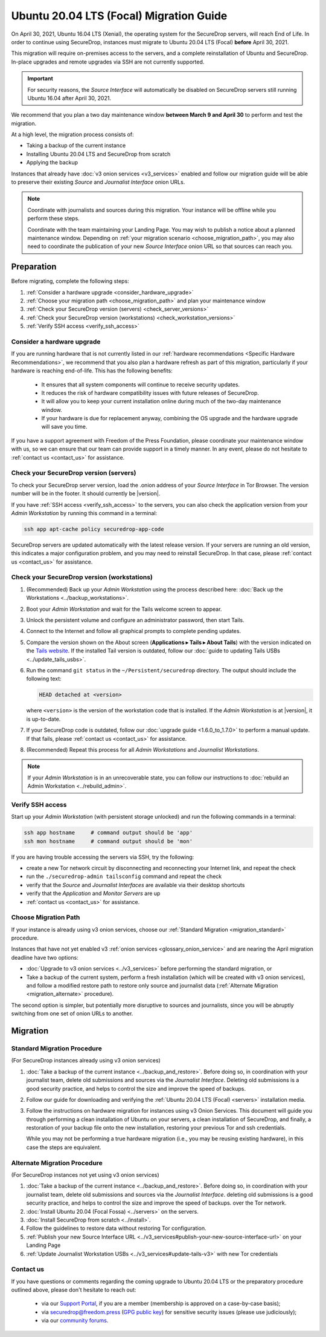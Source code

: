 Ubuntu 20.04 LTS (Focal) Migration Guide
========================================

On April 30, 2021, Ubuntu 16.04 LTS (Xenial), the operating system for the
SecureDrop servers, will reach End of Life. In order to continue using SecureDrop, 
instances must migrate to Ubuntu 20.04 LTS (Focal) **before** April 30, 2021.

This migration will require on-premises access to the servers, and a complete
reinstallation of Ubuntu and SecureDrop. In-place upgrades and 
remote upgrades via SSH are not currently supported.

.. important::

   For security reasons, the *Source Interface* will automatically be
   disabled on SecureDrop servers still running Ubuntu 16.04 after 
   April 30, 2021.

We recommend that you plan a two day maintenance window
**between March 9 and April 30** to perform and test the migration.

At a high level, the migration process consists of:

- Taking a backup of the current instance
- Installing Ubuntu 20.04 LTS and SecureDrop from scratch
- Applying the backup

Instances that already have :doc:`v3 onion services <v3_services>` enabled 
and follow our migration guide will be able to 
preserve their existing *Source* and *Journalist Interface* onion URLs.

.. note::
   Coordinate with journalists and sources during this migration. Your
   instance will be offline while you perform these steps.

   Coordinate with the team maintaining your Landing Page. You may wish to
   publish a notice about a planned maintenance window. Depending on
   :ref:`your migration scenario <choose_migration_path>`, you may also
   need to coordinate the publication of your new *Source Interface* onion 
   URL so that sources can reach you.


Preparation
~~~~~~~~~~~
Before migrating, complete the following steps:

#. :ref:`Consider a hardware upgrade <consider_hardware_upgrade>`
#. :ref:`Choose your migration path <choose_migration_path>` and plan your
   maintenance window
#. :ref:`Check your SecureDrop version (servers) <check_server_versions>`
#. :ref:`Check your SecureDrop version (workstations) <check_workstation_versions>`
#. :ref:`Verify SSH access <verify_ssh_access>`


.. _consider_hardware_upgrade:

Consider a hardware upgrade
---------------------------

If you are running hardware that is not currently listed in our
:ref:`hardware recommendations <Specific Hardware Recommendations>`, we
recommend that you also plan a hardware refresh as part of this migration,
particularly if your hardware is reaching end-of-life.
This has the following benefits:

   - It ensures that all system components will continue to receive security
     updates.
   - It reduces the risk of hardware compatibility issues with future
     releases of SecureDrop.
   - It will allow you to keep your current installation online during much of
     the two-day maintenance window.
   - If your hardware is due for replacement anyway, combining the OS upgrade 
     and the hardware upgrade will save you time. 

If you have a support agreement with Freedom of the Press Foundation,
please coordinate your maintenance window with us, so we can ensure that our team
can provide support in a timely manner. In any event, please do not hesitate to
:ref:`contact us <contact_us>` for assistance.


.. _check_server_versions:

Check your SecureDrop version (servers)
---------------------------------------
To check your SecureDrop server version, load the .onion address of your
*Source Interface* in Tor Browser. The version number will be in the footer.
It should currently be |version|.

If you have :ref:`SSH access <verify_ssh_access>` to the servers, you can also
check the application version from your *Admin Workstation* by running
this command in a terminal:

.. code:: sh

 ssh app apt-cache policy securedrop-app-code

SecureDrop servers are updated automatically with the latest release version.
If your servers are running an old version, this indicates a major configuration
problem, and you may need to reinstall SecureDrop. In that case, please
:ref:`contact us <contact_us>` for assistance.

.. _check_workstation_versions:

Check your SecureDrop version (workstations)
--------------------------------------------
1. (Recommended) Back up your *Admin Workstation* using the process described here:
   :doc:`Back up the Workstations <../backup_workstations>`.
2. Boot your *Admin Workstation* and wait for the Tails welcome screen to appear.
3. Unlock the persistent volume and configure an administrator password, then
   start Tails.
4. Connect to the Internet and follow all graphical prompts to complete pending
   updates.
5. Compare the version shown on the About screen (**Applications ▸ Tails ▸ About Tails**)
   with the version indicated on the `Tails website <https://tails.boum.org/index.en.html>`_.
   If the installed Tail version is outdated, follow our :doc:`guide to updating Tails USBs <../update_tails_usbs>`.
6. Run the command ``git status`` in the ``~/Persistent/securedrop`` directory.
   The output should include the following text:

   .. code-block:: none

      HEAD detached at <version>

   where ``<version>`` is  the version of the workstation code that is installed.
   If the *Admin Workstation* is at |version|, it is up-to-date.
7. If your SecureDrop code is outdated, follow our :doc:`upgrade guide <1.6.0_to_1.7.0>`
   to perform a manual update. If that fails, please :ref:`contact us <contact_us>`
   for assistance.
8. (Recommended) Repeat this process for all *Admin Workstations* and *Journalist
   Workstations*.

.. note::

   If your *Admin Workstation* is in an unrecoverable state, you can
   follow our instructions to :doc:`rebuild an Admin Workstation <../rebuild_admin>`.

.. _verify_ssh_access:

Verify SSH access
------------------
Start up your *Admin Workstation* (with persistent storage unlocked) and run the
following commands in a terminal:

.. code:: sh

  ssh app hostname     # command output should be 'app'
  ssh mon hostname     # command output should be 'mon'

If you are having trouble accessing the servers via SSH, try the following:

- create a new Tor network circuit by disconnecting and reconnecting your
  Internet link, and repeat the check
- run the ``./securedrop-admin tailsconfig`` command and repeat the check
- verify that the *Source* and *Journalist Interfaces* are available via their
  desktop shortcuts
- verify that the *Application* and *Monitor Servers* are up
- :ref:`contact us <contact_us>` for assistance.

.. _choose_migration_path:

Choose Migration Path
---------------------

If your instance is already using v3 onion services, choose our
:ref:`Standard Migration <migration_standard>` procedure.

Instances that have not yet enabled v3 
:ref:`onion services <glossary_onion_service>` and are nearing the
April migration deadline have two options: 

- :doc:`Upgrade to v3 onion services <../v3_services>` before performing 
  the standard migration, or 
- Take a backup of the current system, perform a fresh installation 
  (which will be created with v3 onion services), and follow a 
  modified restore path to restore only source and journalist 
  data (:ref:`Alternate Migration <migration_alternate>` procedure).

The second option is simpler, but potentially more disruptive to sources
and journalists, since you will be abruptly switching from one set of
onion URLs to another.


Migration
~~~~~~~~~

.. _migration_standard:

Standard Migration Procedure
----------------------------
(For SecureDrop instances already using v3 onion services)

#. :doc:`Take a backup of the current instance <../backup_and_restore>`.
   Before doing so, in coordination with your journalist team, delete 
   old submissions and sources via the *Journalist Interface*.
   Deleting old submissions is a good security practice, and helps to
   control the size and improve the speed of backups.
#. Follow our guide for downloading and verifying the 
   :ref:`Ubuntu 20.04 LTS (Focal) <servers>` installation media.       
#. Follow the instructions on 
   hardware migration for instances using v3 Onion Services. 
   This document will guide you through
   performing a clean installation of Ubuntu on your servers, 
   a clean installation of SecureDrop, and finally, 
   a restoration of your backup file onto the new installation, 
   restoring your previous Tor and ssh credentials.

   While you may not be performing a true hardware migration (i.e.,
   you may be reusing existing hardware), in this case the steps
   are equivalent.  

.. _migration_alternate:

Alternate Migration Procedure  
-----------------------------
(For SecureDrop instances not yet using v3 onion services)

#. :doc:`Take a backup of the current instance <../backup_and_restore>`. 
   Before doing so, in coordination with your journalist team, delete old 
   submissions and sources via the *Journalist Interface*.
   deleting old submissions is a good security practice, and helps to
   control the size and improve the speed of backups.
   over the Tor network.
#. :doc:`Install Ubuntu 20.04 (Focal Fossa) <../servers>` on the servers.
#. :doc:`Install SecureDrop from scratch <../install>`. 
#. Follow the guidelines to 
   restore data without restoring Tor configuration.
#. :ref:`Publish your new Source Interface URL  
   <../v3_services#publish-your-new-source-interface-url>` on your Landing Page
#. :ref:`Update Journalist Workstation USBs <../v3_services#update-tails-v3>` 
   with new Tor credentials


.. _contact_us:

Contact us
----------

If you have questions or comments regarding the coming upgrade to Ubuntu 20.04 LTS
or the preparatory procedure outlined above, please don't hesitate to reach out:

 - via our `Support Portal <https://support.freedom.press>`_, if you are a member (membership is approved on a case-by-case basis);
 - via securedrop@freedom.press (`GPG public key <https://media.securedrop.org/media/documents/fpf-email.asc>`_) for sensitive security issues (please use judiciously);
 - via our `community forums <https://forum.securedrop.org>`_.
